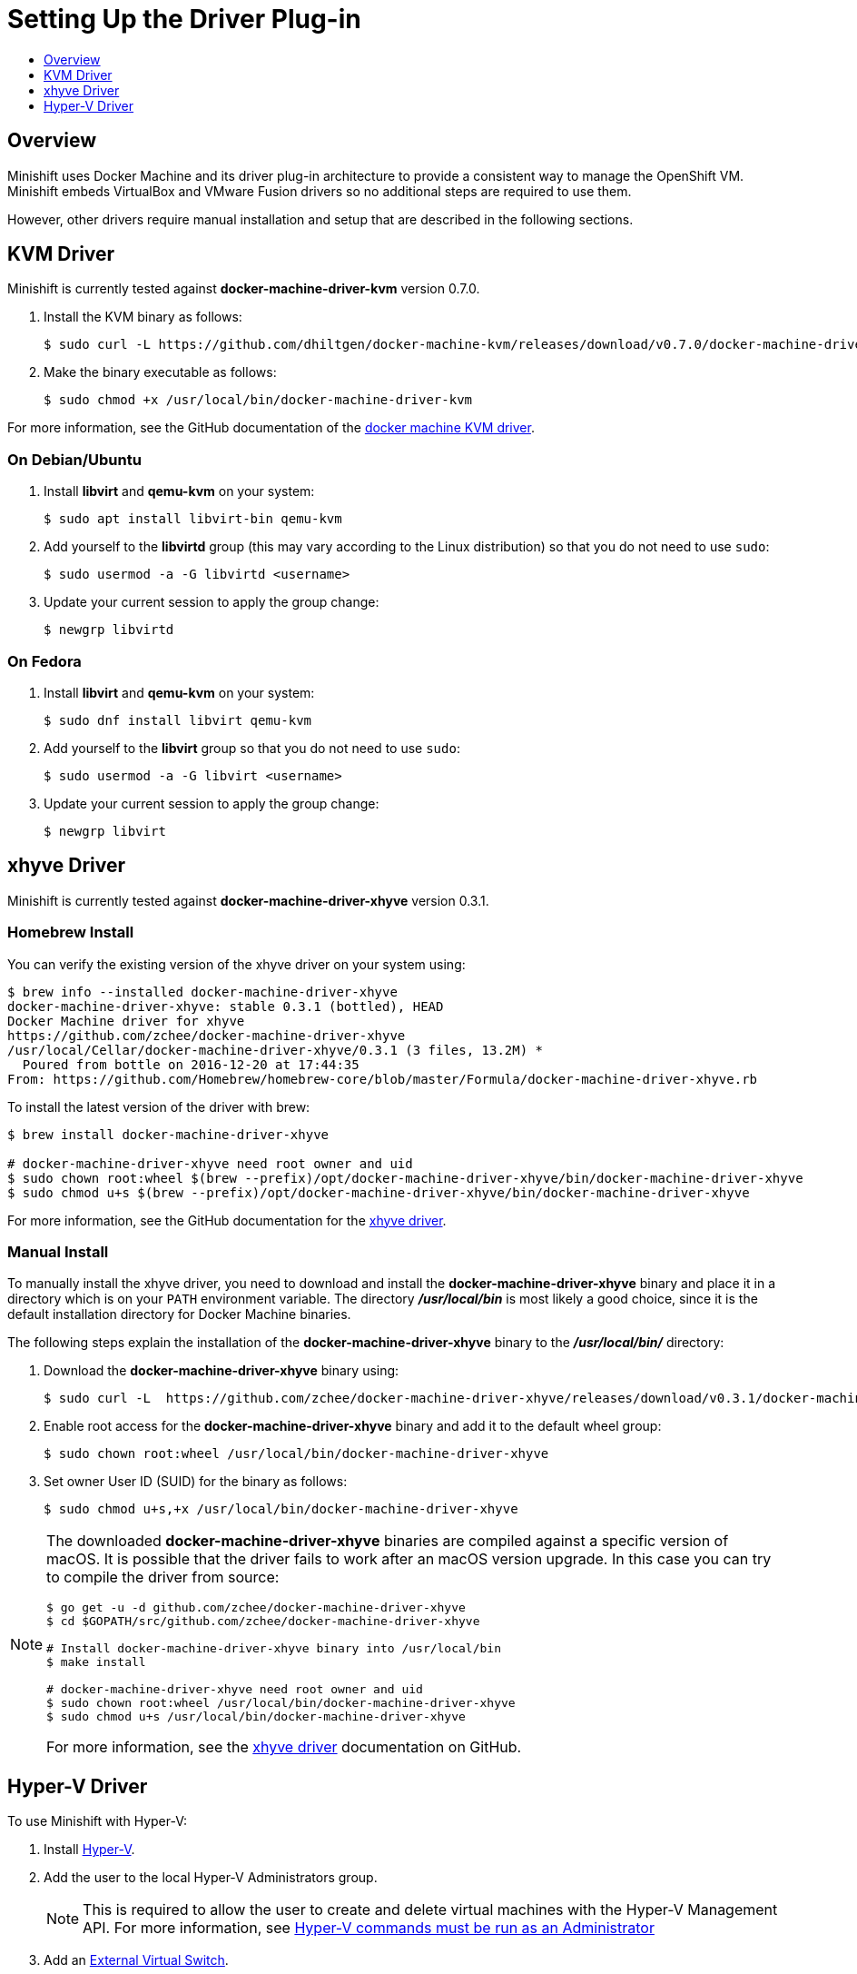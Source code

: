 [[set-up-driver-plugin]]
= Setting Up the Driver Plug-in
:icons:
:toc: macro
:toc-title:
:toclevels: 1

toc::[]

[[setup-driver-plugin-overview]]
== Overview
Minishift uses Docker Machine and its driver plug-in architecture to provide a consistent way to manage the OpenShift VM.
Minishift embeds VirtualBox and VMware Fusion drivers so no additional steps are required to use them.

However, other drivers require manual installation and setup that are described in the following sections.

[[kvm-driver-install]]
== KVM Driver

Minishift is currently tested against *docker-machine-driver-kvm* version 0.7.0.

. Install the KVM binary as follows:
+
----
$ sudo curl -L https://github.com/dhiltgen/docker-machine-kvm/releases/download/v0.7.0/docker-machine-driver-kvm -o /usr/local/bin/docker-machine-driver-kvm
----

. Make the binary executable as follows:
+
----
$ sudo chmod +x /usr/local/bin/docker-machine-driver-kvm
----

For more information, see the GitHub documentation of the link:https://github.com/dhiltgen/docker-machine-kvm#quick-start-instructions[docker machine KVM driver].

[[kvm-driver-debian]]
=== On Debian/Ubuntu

.  Install *libvirt* and *qemu-kvm* on your system:
+
----
$ sudo apt install libvirt-bin qemu-kvm
----

.  Add yourself to the **libvirtd** group (this may vary according to the Linux distribution) so that you do not need to use `sudo`:
+
----
$ sudo usermod -a -G libvirtd <username>
----

.  Update your current session to apply the group change:
+
----
$ newgrp libvirtd
----

[[kvm-driver-fedora]]
=== On Fedora

.  Install *libvirt* and *qemu-kvm* on your system:
+
----
$ sudo dnf install libvirt qemu-kvm
----

.  Add yourself to the *libvirt* group so that you do not need to use `sudo`:
+
----
$ sudo usermod -a -G libvirt <username>
----

.  Update your current session to apply the group change:
+
----
$ newgrp libvirt
----

[[xhyve-driver-install]]
== xhyve Driver

Minishift is currently tested against *docker-machine-driver-xhyve* version 0.3.1.

[[homebrew-install-xhyve]]
=== Homebrew Install

You can verify the existing version of the xhyve driver on your system using:

----
$ brew info --installed docker-machine-driver-xhyve
docker-machine-driver-xhyve: stable 0.3.1 (bottled), HEAD
Docker Machine driver for xhyve
https://github.com/zchee/docker-machine-driver-xhyve
/usr/local/Cellar/docker-machine-driver-xhyve/0.3.1 (3 files, 13.2M) *
  Poured from bottle on 2016-12-20 at 17:44:35
From: https://github.com/Homebrew/homebrew-core/blob/master/Formula/docker-machine-driver-xhyve.rb
----

To install the latest version of the driver with brew:

----
$ brew install docker-machine-driver-xhyve

# docker-machine-driver-xhyve need root owner and uid
$ sudo chown root:wheel $(brew --prefix)/opt/docker-machine-driver-xhyve/bin/docker-machine-driver-xhyve
$ sudo chmod u+s $(brew --prefix)/opt/docker-machine-driver-xhyve/bin/docker-machine-driver-xhyve
----

For more information, see the GitHub documentation for the link:https://github.com/zchee/docker-machine-driver-xhyve#install[xhyve driver].

[[manual-install]]
=== Manual Install

To manually install the xhyve driver, you need to download and install the *docker-machine-driver-xhyve* binary and place it in a directory which is on your `PATH` environment variable.
The directory *_/usr/local/bin_* is most likely a good choice, since it is the default installation directory for Docker Machine binaries.

The following steps explain the installation of the *docker-machine-driver-xhyve* binary to the *_/usr/local/bin/_* directory:

. Download the *docker-machine-driver-xhyve* binary using:
+
----
$ sudo curl -L  https://github.com/zchee/docker-machine-driver-xhyve/releases/download/v0.3.1/docker-machine-driver-xhyve -o /usr/local/bin/docker-machine-driver-xhyve
----

. Enable root access for the *docker-machine-driver-xhyve* binary and add it to the default wheel group:
+
----
$ sudo chown root:wheel /usr/local/bin/docker-machine-driver-xhyve
----

. Set owner User ID (SUID) for the binary as follows:
+
----
$ sudo chmod u+s,+x /usr/local/bin/docker-machine-driver-xhyve
----

[NOTE]
====
The downloaded *docker-machine-driver-xhyve* binaries are compiled against a specific version of macOS.
It is possible that the driver fails to work after an macOS version upgrade.
In this case you can try to compile the driver from source:

----
$ go get -u -d github.com/zchee/docker-machine-driver-xhyve
$ cd $GOPATH/src/github.com/zchee/docker-machine-driver-xhyve

# Install docker-machine-driver-xhyve binary into /usr/local/bin
$ make install

# docker-machine-driver-xhyve need root owner and uid
$ sudo chown root:wheel /usr/local/bin/docker-machine-driver-xhyve
$ sudo chmod u+s /usr/local/bin/docker-machine-driver-xhyve
----

For more information, see the link:https://github.com/zchee/docker-machine-driver-xhyve#install[xhyve driver] documentation on GitHub.
====

== Hyper-V Driver
To use Minishift with Hyper-V:

. Install link:https://docs.microsoft.com/en-us/virtualization/hyper-v-on-windows/quick-start/enable-hyper-v[Hyper-V].

. Add the user to the local Hyper-V Administrators group.
+
NOTE: This is required to allow the user to create and delete virtual machines with the Hyper-V Management API. 
For more information, see xref:../troubleshooting/troubleshooting-driver-plugins.adoc#insufficient-privileges[Hyper-V commands must be run as an Administrator]

. Add an link:https://docs.microsoft.com/en-us/virtualization/hyper-v-on-windows/quick-start/connect-to-network[External Virtual Switch].
+
NOTE: Verify that you pair the virtual switch with a network card (wired or wireless) that is connected to the network.

. Set the environment variable `HYPERV_VIRTUAL_SWITCH` to the name of the external virtual switch you want to use for Minishift.
For more information, see xref:../using/managing-minishift.adoc#driver-specific-environment-variables[driver-specific environment variables].
+
For example, on Command Prompt use:
+
----
C:\> set HYPERV_VIRTUAL_SWITCH=External (Wireless)
----
+
Note that using quotes in Command Prompt results in the following error:
+
----
C:\> set HYPERV_VIRTUAL_SWITCH="External (Wireless)"
Error creating the VM. Error with pre-create check: "vswitch \"\\\"External (Wireless)\\\"\" not found"
----
+
However, on PowerShell you need to use the quotes:
+
----
PS C:\> $env:HYPERV_VIRTUAL_SWITCH="External (Wireless)"
----
